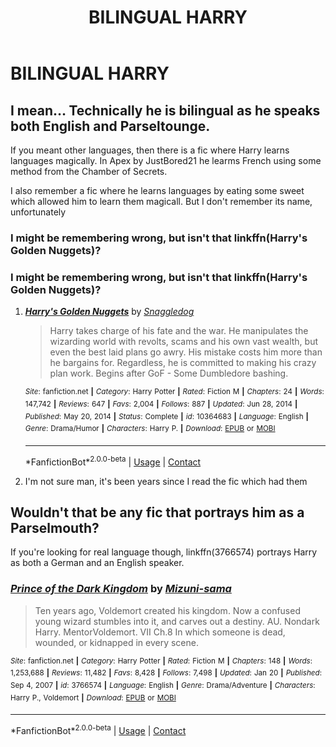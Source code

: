 #+TITLE: BILINGUAL HARRY

* BILINGUAL HARRY
:PROPERTIES:
:Author: Comprehensive-Log890
:Score: 6
:DateUnix: 1621386148.0
:DateShort: 2021-May-19
:FlairText: Request
:END:

** I mean... Technically he is bilingual as he speaks both English and Parseltounge.

If you meant other languages, then there is a fic where Harry learns languages magically. In Apex by JustBored21 he learms French using some method from the Chamber of Secrets.

I also remember a fic where he learns languages by eating some sweet which allowed him to learn them magicall. But I don't remember its name, unfortunately
:PROPERTIES:
:Author: Mughilan128
:Score: 7
:DateUnix: 1621415588.0
:DateShort: 2021-May-19
:END:

*** I might be remembering wrong, but isn't that linkffn(Harry's Golden Nuggets)?
:PROPERTIES:
:Author: Miqdad_Suleman
:Score: 2
:DateUnix: 1621426474.0
:DateShort: 2021-May-19
:END:


*** I might be remembering wrong, but isn't that linkffn(Harry's Golden Nuggets)?
:PROPERTIES:
:Author: Miqdad_Suleman
:Score: 1
:DateUnix: 1621426480.0
:DateShort: 2021-May-19
:END:

**** [[https://www.fanfiction.net/s/10364683/1/][*/Harry's Golden Nuggets/*]] by [[https://www.fanfiction.net/u/2805563/Snaggledog][/Snaggledog/]]

#+begin_quote
  Harry takes charge of his fate and the war. He manipulates the wizarding world with revolts, scams and his own vast wealth, but even the best laid plans go awry. His mistake costs him more than he bargains for. Regardless, he is committed to making his crazy plan work. Begins after GoF - Some Dumbledore bashing.
#+end_quote

^{/Site/:} ^{fanfiction.net} ^{*|*} ^{/Category/:} ^{Harry} ^{Potter} ^{*|*} ^{/Rated/:} ^{Fiction} ^{M} ^{*|*} ^{/Chapters/:} ^{24} ^{*|*} ^{/Words/:} ^{147,742} ^{*|*} ^{/Reviews/:} ^{647} ^{*|*} ^{/Favs/:} ^{2,004} ^{*|*} ^{/Follows/:} ^{887} ^{*|*} ^{/Updated/:} ^{Jun} ^{28,} ^{2014} ^{*|*} ^{/Published/:} ^{May} ^{20,} ^{2014} ^{*|*} ^{/Status/:} ^{Complete} ^{*|*} ^{/id/:} ^{10364683} ^{*|*} ^{/Language/:} ^{English} ^{*|*} ^{/Genre/:} ^{Drama/Humor} ^{*|*} ^{/Characters/:} ^{Harry} ^{P.} ^{*|*} ^{/Download/:} ^{[[http://www.ff2ebook.com/old/ffn-bot/index.php?id=10364683&source=ff&filetype=epub][EPUB]]} ^{or} ^{[[http://www.ff2ebook.com/old/ffn-bot/index.php?id=10364683&source=ff&filetype=mobi][MOBI]]}

--------------

*FanfictionBot*^{2.0.0-beta} | [[https://github.com/FanfictionBot/reddit-ffn-bot/wiki/Usage][Usage]] | [[https://www.reddit.com/message/compose?to=tusing][Contact]]
:PROPERTIES:
:Author: FanfictionBot
:Score: 2
:DateUnix: 1621426506.0
:DateShort: 2021-May-19
:END:


**** I'm not sure man, it's been years since I read the fic which had them
:PROPERTIES:
:Author: Mughilan128
:Score: 1
:DateUnix: 1621426526.0
:DateShort: 2021-May-19
:END:


** Wouldn't that be any fic that portrays him as a Parselmouth?

If you're looking for real language though, linkffn(3766574) portrays Harry as both a German and an English speaker.
:PROPERTIES:
:Author: I_love_DPs
:Score: 3
:DateUnix: 1621412137.0
:DateShort: 2021-May-19
:END:

*** [[https://www.fanfiction.net/s/3766574/1/][*/Prince of the Dark Kingdom/*]] by [[https://www.fanfiction.net/u/1355498/Mizuni-sama][/Mizuni-sama/]]

#+begin_quote
  Ten years ago, Voldemort created his kingdom. Now a confused young wizard stumbles into it, and carves out a destiny. AU. Nondark Harry. MentorVoldemort. VII Ch.8 In which someone is dead, wounded, or kidnapped in every scene.
#+end_quote

^{/Site/:} ^{fanfiction.net} ^{*|*} ^{/Category/:} ^{Harry} ^{Potter} ^{*|*} ^{/Rated/:} ^{Fiction} ^{M} ^{*|*} ^{/Chapters/:} ^{148} ^{*|*} ^{/Words/:} ^{1,253,688} ^{*|*} ^{/Reviews/:} ^{11,482} ^{*|*} ^{/Favs/:} ^{8,428} ^{*|*} ^{/Follows/:} ^{7,498} ^{*|*} ^{/Updated/:} ^{Jan} ^{20} ^{*|*} ^{/Published/:} ^{Sep} ^{4,} ^{2007} ^{*|*} ^{/id/:} ^{3766574} ^{*|*} ^{/Language/:} ^{English} ^{*|*} ^{/Genre/:} ^{Drama/Adventure} ^{*|*} ^{/Characters/:} ^{Harry} ^{P.,} ^{Voldemort} ^{*|*} ^{/Download/:} ^{[[http://www.ff2ebook.com/old/ffn-bot/index.php?id=3766574&source=ff&filetype=epub][EPUB]]} ^{or} ^{[[http://www.ff2ebook.com/old/ffn-bot/index.php?id=3766574&source=ff&filetype=mobi][MOBI]]}

--------------

*FanfictionBot*^{2.0.0-beta} | [[https://github.com/FanfictionBot/reddit-ffn-bot/wiki/Usage][Usage]] | [[https://www.reddit.com/message/compose?to=tusing][Contact]]
:PROPERTIES:
:Author: FanfictionBot
:Score: 2
:DateUnix: 1621412160.0
:DateShort: 2021-May-19
:END:
